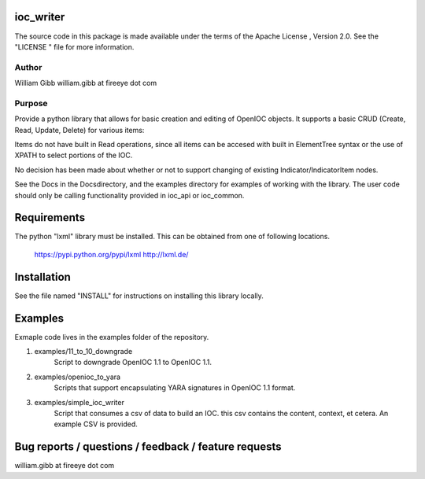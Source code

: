ioc_writer
==========

The source code in this package is made available under the terms of the
Apache License , Version 2.0. See the "LICENSE " file for more information.


Author
-----
William Gibb
william.gibb at fireeye dot com

Purpose
-------

Provide a python library that allows for basic creation and editing of OpenIOC
objects.  It supports a basic CRUD (Create, Read, Update, Delete) for various
items:

=================== ======  ====    =====   =====
item                Create  Read    Update  Delete
=================== ======  ====    =====   =====
IOC name            Yes     No      Yes     Yes
IOC description     Yes     No      Yes     Yes
created date        Yes     No      Yes     N/A
last modified date  Yes     No      Yes     N/A
published date      Yes     No      Yes     N/A
link metadata       Yes     No      Yes     Yes
IndicatorItem nodes Yes     No      NotYet  Yes
Indicator nodes     Yes     No      NotYet  Yes
Parameters          Yes     No      Yes     Yes
=================== ======  ====    =====   =====

Items do not have built in Read operations, since all items can be accesed
with built in ElementTree syntax or the use of XPATH to select portions
of the IOC.
    
No decision has been made about whether or not to support changing of
existing Indicator/IndicatorItem nodes.

See the Docs in the Docs\ directory, and the examples directory for examples of
working with the library.  The user code should only be calling functionality
provided in ioc_api or ioc_common.


Requirements
============
The python "lxml" library must be installed.  This can be obtained from one of
following locations.
    https://pypi.python.org/pypi/lxml
    http://lxml.de/
    

Installation
============
See the file named "INSTALL" for instructions on installing this library 
locally.
    
Examples
========
Exmaple code lives in the examples folder of the repository.

#. examples/11_to_10_downgrade
    Script to downgrade OpenIOC 1.1 to OpenIOC 1.1.
#. examples/openioc_to_yara
    Scripts that support encapsulating YARA signatures in OpenIOC 1.1 format.
#. examples/simple_ioc_writer
    Script that consumes a csv of data to build an IOC.  this csv contains the content, context, et cetera. An example CSV is provided.
  

Bug reports / questions / feedback / feature requests
=====================================================
william.gibb at fireeye dot com
